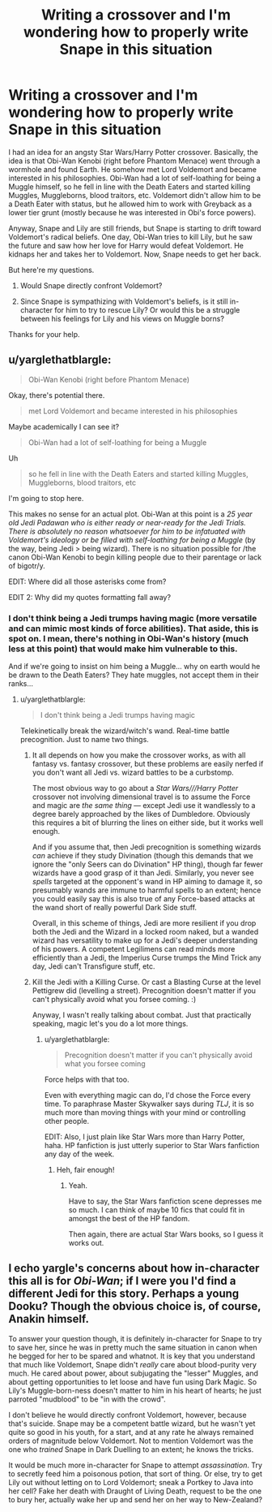 #+TITLE: Writing a crossover and I'm wondering how to properly write Snape in this situation

* Writing a crossover and I'm wondering how to properly write Snape in this situation
:PROPERTIES:
:Author: LordRevanofDarkness
:Score: 0
:DateUnix: 1527985983.0
:DateShort: 2018-Jun-03
:FlairText: Discussion
:END:
I had an idea for an angsty Star Wars/Harry Potter crossover. Basically, the idea is that Obi-Wan Kenobi (right before Phantom Menace) went through a wormhole and found Earth. He somehow met Lord Voldemort and became interested in his philosophies. Obi-Wan had a lot of self-loathing for being a Muggle himself, so he fell in line with the Death Eaters and started killing Muggles, Muggleborns, blood traitors, etc. Voldemort didn't allow him to be a Death Eater with status, but he allowed him to work with Greyback as a lower tier grunt (mostly because he was interested in Obi's force powers).

Anyway, Snape and Lily are still friends, but Snape is starting to drift toward Voldemort's radical beliefs. One day, Obi-Wan tries to kill Lily, but he saw the future and saw how her love for Harry would defeat Voldemort. He kidnaps her and takes her to Voldemort. Now, Snape needs to get her back.

But here're my questions.

1. Would Snape directly confront Voldemort?

2. Since Snape is sympathizing with Voldemort's beliefs, is it still in-character for him to try to rescue Lily? Or would this be a struggle between his feelings for Lily and his views on Muggle borns?

Thanks for your help.


** u/yarglethatblargle:
#+begin_quote
  Obi-Wan Kenobi (right before Phantom Menace)
#+end_quote

Okay, there's potential there.

#+begin_quote
  met Lord Voldemort and became interested in his philosophies
#+end_quote

Maybe academically I can see it?

#+begin_quote
  Obi-Wan had a lot of self-loathing for being a Muggle
#+end_quote

Uh

#+begin_quote
  so he fell in line with the Death Eaters and started killing Muggles, Muggleborns, blood traitors, etc
#+end_quote

I'm going to stop here.

This makes no sense for an actual plot. Obi-Wan at this point is a /25 year old Jedi Padawan who is either ready or near-ready for the Jedi Trials. There is absolutely no reason whatsoever for him to be infatuated with Voldemort's ideology or be filled with self-loathing for being a Muggle/ (by the way, being Jedi > being wizard). There is no situation possible for /the canon Obi-Wan Kenobi to begin killing people due to their parentage or lack of bigotr/y.

EDIT: Where did all those asterisks come from?

EDIT 2: Why did my quotes formatting fall away?
:PROPERTIES:
:Author: yarglethatblargle
:Score: 6
:DateUnix: 1527992548.0
:DateShort: 2018-Jun-03
:END:

*** I don't think being a Jedi trumps having magic (more versatile and can mimic most kinds of force abilities). That aside, this is spot on. I mean, there's nothing in Obi-Wan's history (much less at this point) that would make him vulnerable to this.

And if we're going to insist on him being a Muggle... why on earth would he be drawn to the Death Eaters? They hate muggles, not accept them in their ranks...
:PROPERTIES:
:Author: MindForgedManacle
:Score: 2
:DateUnix: 1527994524.0
:DateShort: 2018-Jun-03
:END:

**** u/yarglethatblargle:
#+begin_quote
  I don't think being a Jedi trumps having magic
#+end_quote

Telekinetically break the wizard/witch's wand. Real-time battle precognition. Just to name two things.
:PROPERTIES:
:Author: yarglethatblargle
:Score: 2
:DateUnix: 1527995249.0
:DateShort: 2018-Jun-03
:END:

***** It all depends on how you make the crossover works, as with all fantasy vs. fantasy crossover, but these problems are easily nerfed if you don't want all Jedi vs. wizard battles to be a curbstomp.

The most obvious way to go about a /Star Wars///Harry Potter/ crossover not involving dimensional travel is to assume the Force and magic are /the same thing/ --- except Jedi use it wandlessly to a degree barely approached by the likes of Dumbledore. Obviously this requires a bit of blurring the lines on either side, but it works well enough.

And if you assume that, then Jedi precognition is something wizards /can/ achieve if they study Divination (though this demands that we ignore the "only Seers can do Divination" HP thing), though far fewer wizards have a good grasp of it than Jedi. Similarly, you never see /spells/ targeted at the opponent's wand in HP aiming to damage it, so presumably wands are immune to harmful spells to an extent; hence you could easily say this is also true of any Force-based attacks at the wand short of really powerful Dark Side stuff.

Overall, in this scheme of things, Jedi are more resilient if you drop both the Jedi and the Wizard in a locked room naked, but a wanded wizard has versatility to make up for a Jedi's deeper understanding of his powers. A competent Legilimens can read minds more efficiently than a Jedi, the Imperius Curse trumps the Mind Trick any day, Jedi can't Transfigure stuff, etc.
:PROPERTIES:
:Author: Achille-Talon
:Score: 1
:DateUnix: 1528016622.0
:DateShort: 2018-Jun-03
:END:


***** Kill the Jedi with a Killing Curse. Or cast a Blasting Curse at the level Pettigrew did (levelling a street). Precognition doesn't matter if you can't physically avoid what you forsee coming. :)

Anyway, I wasn't really talking about combat. Just that practically speaking, magic let's you do a lot more things.
:PROPERTIES:
:Author: MindForgedManacle
:Score: 1
:DateUnix: 1527995834.0
:DateShort: 2018-Jun-03
:END:

****** u/yarglethatblargle:
#+begin_quote
  Precognition doesn't matter if you can't physically avoid what you forsee coming
#+end_quote

Force helps with that too.

Even with everything magic can do, I'd chose the Force every time. To paraphrase Master Skywalker says during /TLJ/, it is so much more than moving things with your mind or controlling other people.

EDIT: Also, I just plain like Star Wars more than Harry Potter, haha. HP fanfiction is just utterly superior to Star Wars fanfiction any day of the week.
:PROPERTIES:
:Author: yarglethatblargle
:Score: 3
:DateUnix: 1527996302.0
:DateShort: 2018-Jun-03
:END:

******* Heh, fair enough!
:PROPERTIES:
:Author: MindForgedManacle
:Score: 1
:DateUnix: 1527996778.0
:DateShort: 2018-Jun-03
:END:

******** Yeah.

Have to say, the Star Wars fanfiction scene depresses me so much. I can think of maybe 10 fics that could fit in amongst the best of the HP fandom.

Then again, there are actual Star Wars books, so I guess it works out.
:PROPERTIES:
:Author: yarglethatblargle
:Score: 2
:DateUnix: 1527996902.0
:DateShort: 2018-Jun-03
:END:


** I echo yargle's concerns about how in-character this all is for /Obi-Wan/; if I were you I'd find a different Jedi for this story. Perhaps a young Dooku? Though the obvious choice is, of course, Anakin himself.

To answer your question though, it is definitely in-character for Snape to try to save her, since he was in pretty much the same situation in canon when he begged for her to be spared and whatnot. It is key that you understand that much like Voldemort, Snape didn't /really/ care about blood-purity very much. He cared about power, about subjugating the "lesser" Muggles, and about getting opportunities to let loose and have fun using Dark Magic. So Lily's Muggle-born-ness doesn't matter to him in his heart of hearts; he just parroted "mudblood" to be "in with the crowd".

I don't believe he would directly confront Voldemort, however, because that's suicide. Snape may be a competent battle wizard, but he wasn't yet quite so good in his youth, for a start, and at any rate he always remained orders of magnitude below Voldemort. Not to mention Voldemort was the one who /trained/ Snape in Dark Duelling to an extent; he knows the tricks.

It would be much more in-character for Snape to attempt /assassination/. Try to secretly feed him a poisonous potion, that sort of thing. Or else, try to get Lily out without letting on to Lord Voldemort; sneak a Portkey to Java into her cell? Fake her death with Draught of Living Death, request to be the one to bury her, actually wake her up and send her on her way to New-Zealand?
:PROPERTIES:
:Author: Achille-Talon
:Score: 3
:DateUnix: 1528016965.0
:DateShort: 2018-Jun-03
:END:
